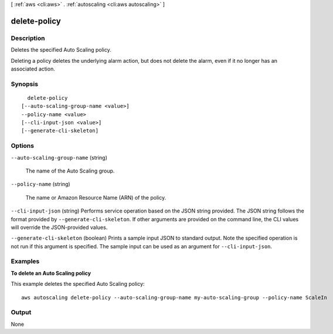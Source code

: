 [ :ref:`aws <cli:aws>` . :ref:`autoscaling <cli:aws autoscaling>` ]

.. _cli:aws autoscaling delete-policy:


*************
delete-policy
*************



===========
Description
===========



Deletes the specified Auto Scaling policy.

 

Deleting a policy deletes the underlying alarm action, but does not delete the alarm, even if it no longer has an associated action.



========
Synopsis
========

::

    delete-policy
  [--auto-scaling-group-name <value>]
  --policy-name <value>
  [--cli-input-json <value>]
  [--generate-cli-skeleton]




=======
Options
=======

``--auto-scaling-group-name`` (string)


  The name of the Auto Scaling group.

  

``--policy-name`` (string)


  The name or Amazon Resource Name (ARN) of the policy.

  

``--cli-input-json`` (string)
Performs service operation based on the JSON string provided. The JSON string follows the format provided by ``--generate-cli-skeleton``. If other arguments are provided on the command line, the CLI values will override the JSON-provided values.

``--generate-cli-skeleton`` (boolean)
Prints a sample input JSON to standard output. Note the specified operation is not run if this argument is specified. The sample input can be used as an argument for ``--cli-input-json``.



========
Examples
========

**To delete an Auto Scaling policy**

This example deletes the specified Auto Scaling policy::

	aws autoscaling delete-policy --auto-scaling-group-name my-auto-scaling-group --policy-name ScaleIn


======
Output
======

None